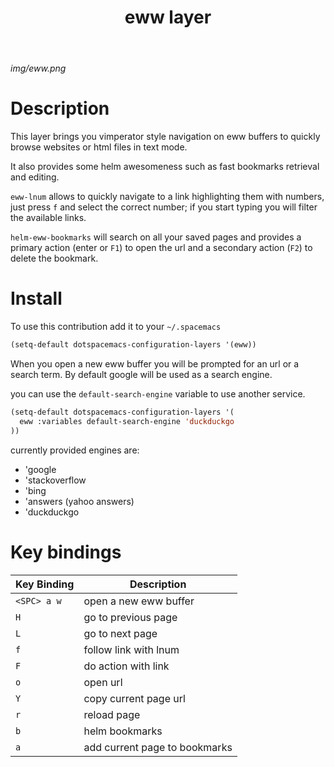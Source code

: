#+TITLE: eww layer
#+HTML_HEAD_EXTRA: <link rel="stylesheet" type="text/css" href="../css/readtheorg.css" />

#+CAPTION: logo

[[img/eww.png]]

* Table of Contents                                        :TOC_4_org:noexport:
 - [[Description][Description]]
 - [[Install][Install]]
 - [[Key bindings][Key bindings]]

* Description
This layer brings you vimperator style navigation on eww buffers to quickly
browse websites or html files in text mode.

It also provides some helm awesomeness such as fast bookmarks retrieval and
editing.

~eww-lnum~ allows to quickly navigate to a link highlighting them with numbers,
just press ~f~ and select the correct number; if you start typing you will
filter the available links.

~helm-eww-bookmarks~ will search on all your saved pages and provides a primary
action (enter or ~F1~) to open the url and a secondary action (~F2~) to delete
the bookmark.

* Install
To use this contribution add it to your =~/.spacemacs=

#+begin_src emacs-lisp
  (setq-default dotspacemacs-configuration-layers '(eww))
#+end_src

When you open a new eww buffer you will be prompted for an url or a search term.
By default google will be used as a search engine.

you can use the ~default-search-engine~ variable to use another service.

#+BEGIN_SRC emacs-lisp
  (setq-default dotspacemacs-configuration-layers '(
    eww :variables default-search-engine 'duckduckgo
  ))
#+END_SRC

currently provided engines are:
- 'google
- 'stackoverflow
- 'bing
- 'answers (yahoo answers)
- 'duckduckgo

* Key bindings

| Key Binding | Description                   |
|-------------+-------------------------------|
| ~<SPC> a w~ | open a new eww buffer         |
| ~H~         | go to previous page           |
| ~L~         | go to next page               |
| ~f~         | follow link with lnum         |
| ~F~         | do action with link           |
| ~o~         | open url                      |
| ~Y~         | copy current page url         |
| ~r~         | reload page                   |
| ~b~         | helm bookmarks                |
| ~a~         | add current page to bookmarks |
